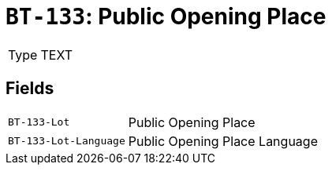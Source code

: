 = `BT-133`: Public Opening Place
:navtitle: Business Terms

[horizontal]
Type:: TEXT

== Fields
[horizontal]
  `BT-133-Lot`:: Public Opening Place
  `BT-133-Lot-Language`:: Public Opening Place Language

